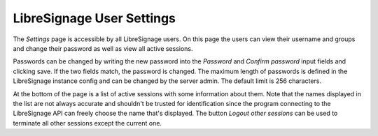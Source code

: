 ##########################
LibreSignage User Settings
##########################

The *Settings* page is accessible by all LibreSignage users. On this page
the users can view their username and groups and change their password
as well as view all active sessions.

Passwords can be changed by writing the new password into the *Password*
and *Confirm password* input fields and clicking save. If the two fields
match, the password is changed. The maximum length of passwords is defined
in the LibreSignage instance config and can be changed by the server admin.
The default limit is 256 characters.

At the bottom of the page is a list of active sessions with some
information about them. Note that the names displayed in the list are
not always accurate and shouldn't be trusted for identification since
the program connecting to the LibreSignage API can freely choose the
name that's displayed. The button *Logout other sessions* can be used
to terminate all other sessions except the current one.
